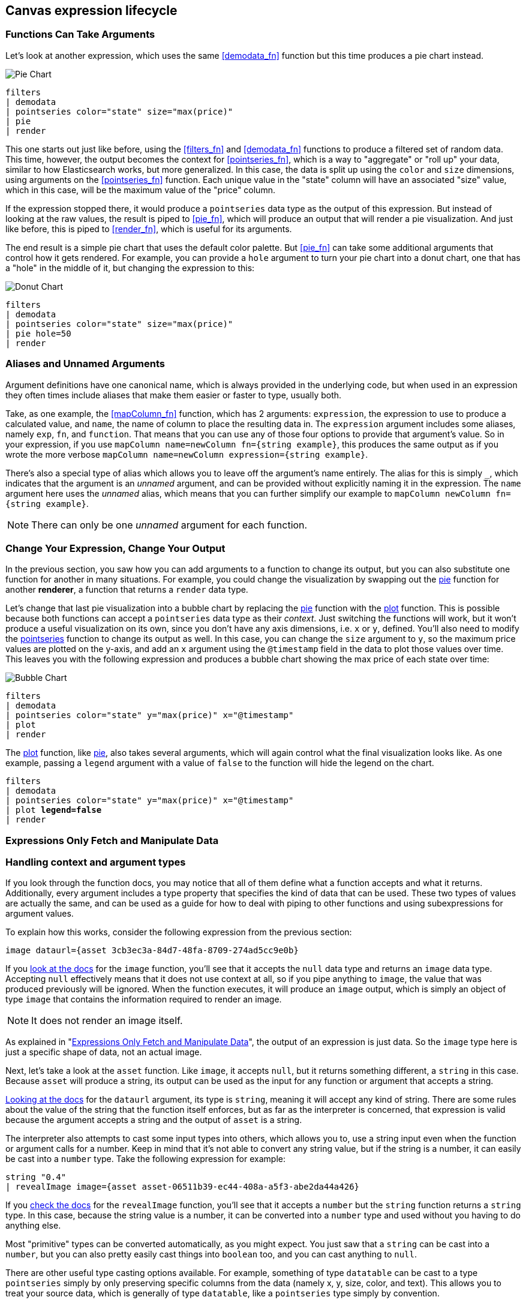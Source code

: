 [role="xpack"]
[[canvas-expression-lifecycle]]
== Canvas expression lifecycle

[[canvas-function-can-take-arguments]]
=== Functions Can Take Arguments

Let’s look at another expression, which uses the same <<demodata_fn>> function but this time produces a pie chart instead.

image::images/canvas-functions-can-take-arguments-pie-chart.png[Pie Chart]
[source,text]
----
filters
| demodata
| pointseries color="state" size="max(price)"
| pie
| render
----

This one starts out just like before, using the <<filters_fn>> and <<demodata_fn>> functions to produce a filtered set of random data. This time, however, the output becomes the context for <<pointseries_fn>>, which is a way to "aggregate" or "roll up" your data, similar to how Elasticsearch works, but more generalized. In this case, the data is split up using the `color` and `size` dimensions, using arguments on the <<pointseries_fn>> function. Each unique value in the "state" column will have an associated "size" value, which in this case, will be the maximum value of the "price" column.

If the expression stopped there, it would produce a `pointseries` data type as the output of this expression. But instead of looking at the raw values, the result is piped to <<pie_fn>>, which will produce an output that will render a pie visualization. And just like before, this is piped to <<render_fn>>, which is useful for its arguments.

The end result is a simple pie chart that uses the default color palette. But <<pie_fn>> can take some additional arguments that control how it gets rendered. For example, you can provide a `hole` argument to turn your pie chart into a donut chart, one that has a "hole" in the middle of it, but changing the expression to this:


image::images/canvas-functions-can-take-arguments-donut-chart.png[Donut Chart]
[source,text]
----
filters
| demodata
| pointseries color="state" size="max(price)"
| pie hole=50
| render
----


[[canvas-aliases-and-unnamed-arguments]]
=== Aliases and Unnamed Arguments

Argument definitions have one canonical name, which is always provided in the underlying code, but when used in an expression they often times include aliases that make them easier or faster to type, usually both. 

Take, as one example, the <<mapColumn_fn>> function, which has 2 arguments: `expression`, the expression to use to produce a calculated value, and `name`, the name of column to place the resulting data in. The `expression` argument includes some aliases, namely `exp`, `fn`, and `function`. That means that you can use any of those four options to provide that argument’s value. So in your expression, if you use `mapColumn name=newColumn fn={string example}`, this produces the same output as if you wrote the more verbose `mapColumn name=newColumn expression={string example}`.

There’s also a special type of alias which allows you to leave off the argument’s name entirely. The alias for this is simply `+_+`, which indicates that the argument is an _unnamed_ argument, and can be provided without explicitly naming it in the expression. The `name` argument here uses the _unnamed_ alias, which means that you can further simplify our example to `mapColumn newColumn fn={string example}`.

NOTE: There can only be one _unnamed_ argument for each function.


[[canvas-change-your-expression-change-your-output]]
=== Change Your Expression, Change Your Output
In the previous section, you saw how you can add arguments to a function to change its output, but you can also substitute one function for another in many situations. For example, you could change the visualization by swapping out the <<pie_fn, pie>> function for another *renderer*, a function that returns a `render` data type. 

Let’s change that last pie visualization into a bubble chart by replacing the <<pie_fn, pie>> function with the <<plot_fn, plot>> function. This is possible because both functions can accept a `pointseries` data type as their _context_. Just switching the functions will work, but it won’t produce a useful visualization on its own, since you don’t have any axis dimensions, i.e. `x` or `y`, defined. You’ll also need to modify the <<pointseries_fn, pointseries>> function to change its output as well. In this case, you can change the `size` argument to `y`, so the maximum price values are plotted on the y-axis, and add an `x` argument using the `@timestamp` field in the data to plot those values over time. This leaves you with the following expression and produces a bubble chart showing the max price of each state over time:

image::images/canvas-change-your-expression-chart.png[Bubble Chart]
[source,text]
----
filters
| demodata
| pointseries color="state" y="max(price)" x="@timestamp"
| plot
| render
----

The <<plot_fn, plot>> function, like <<pie_fn, pie>>, also takes several arguments, which will again control what the final visualization looks like. As one example, passing a `legend` argument with a value of `false` to the function will hide the legend on the chart.

[source,text,subs=+quotes]
----
filters
| demodata
| pointseries color="state" y="max(price)" x="@timestamp"
| plot *legend=false*
| render
----


[[canvas-expressions-only-fetch-and-manipulate-data]]
=== Expressions Only Fetch and Manipulate Data

[[canvas-handling-context-and-argument-types]]
=== Handling context and argument types
If you look through the function docs, you may notice that all of them define what a function accepts and what it returns. Additionally, every argument includes a type property that specifies the kind of data that can be used. These two types of values are actually the same, and can be used as a guide for how to deal with piping to other functions and using subexpressions for argument values. 

To explain how this works, consider the following expression from the previous section:

[source,text]
----
image dataurl={asset 3cb3ec3a-84d7-48fa-8709-274ad5cc9e0b}
----

If you <<image_fn,look at the docs>> for the `image` function, you’ll see that it accepts the `null` data type and returns an `image` data type. Accepting `null` effectively means that it does not use context at all, so if you pipe anything to `image`, the value that was produced previously will be ignored. When the function executes, it will produce an `image` output, which is simply an object of type `image` that contains the information required to render an image. 

NOTE: It does not render an image itself.

As explained in "<<canvas-expressions-only-fetch-and-manipulate-data>>", the output of an expression is just data. So the `image` type here is just a specific shape of data, not an actual image.

Next, let’s take a look at the `asset` function. Like `image`, it accepts `null`, but it returns something different, a `string` in this case. Because `asset` will produce a string, its output can be used as the input for any function or argument that accepts a string. 

<<asset_fn,Looking at the docs>> for the `dataurl` argument, its type is `string`, meaning it will accept any kind of string. There are some rules about the value of the string that the function itself enforces, but as far as the interpreter is concerned, that expression is valid because the argument accepts a string and the output of `asset` is a string. 

The interpreter also attempts to cast some input types into others, which allows you to, use a string input even when the function or argument calls for a number. Keep in mind that it’s not able to convert any string value, but if the string is a number, it can easily be cast into a `number` type. Take the following expression for example:

[source,text]
----
string "0.4"
| revealImage image={asset asset-06511b39-ec44-408a-a5f3-abe2da44a426}
----

If you <<revealImage_fn,check the docs>> for the `revealImage` function, you’ll see that it accepts a `number` but the `string` function returns a `string` type. In this case, because the string value is a number, it can be converted into a `number` type and used without you having to do anything else. 

Most "primitive" types can be converted automatically, as you might expect. You just saw that a `string` can be cast into a `number`, but you can also pretty easily cast things into `boolean` too, and you can cast anything to `null`. 

There are other useful type casting options available. For example, something of type `datatable` can be cast to a type `pointseries` simply by only preserving specific columns from the data (namely x, y, size, color, and text). This allows you to treat your source data, which is generally of type `datatable`, like a `pointseries` type simply by convention. 

You can fetch data from Elasticsearch using `essql`, which allows you to aggregate the data, provide a custom name for the value, and pipe that data directly to another function that only accepts `pointseries` even though `essql` will output a `datatable` type. This makes the following example expression valid:

[source,text]
----
essql "SELECT user AS x, sum(cost) AS y FROM index GROUP BY user"
| plot
----

In the docs you can see that `essql` returns a `datatable` type, but `plot` expects a `pointseries` context. This works because the `datatable` output will have the columns `x` and `y` as a result of using `AS` in the sql statement to name them. Because the data follows the convention of the `pointseries` data type, casting it into `pointseries` is possible, and it can be passed directly to `plot` as a result. 
